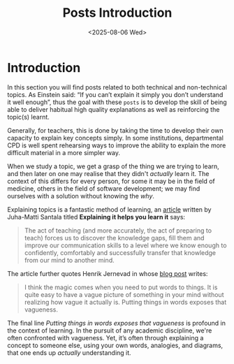 #+TITLE: Posts Introduction
#+OPTIONS: toc:nil num:nil
#+DATE: <2025-08-06 Wed>
#+FILETAGS: :introduction:

* Introduction

In this section you will find posts related to both technical and non-technical topics. As Einstein said: “If you can’t explain it simply you don’t understand it well enough”, thus the goal with these ~posts~ is to develop the skill of being able to deliver habitual high quality explanations as well as reinforcing the topic(s) learnt.

Generally, for teachers, this is done by taking the time to develop their own capacity to explain key concepts simply. In some institutions, departmental CPD is well spent rehearsing ways to improve the ability to explain the more difficult material in a more simpler way.

When we study a topic, we get a grasp of the thing we are trying to learn, and then later on one may realise that they didn't /actually/ learn it. The context of this differs for every person, for some it may be in the field of medicine, others in the field of software development; we may find ourselves with a solution without knowing the /why/.

Explaining topics is a fantastic method of learning, an [[https://hamatti.org/posts/explaining-it-helps-you-learn-it/][article]] written by Juha-Matti Santala titled *Explaining it helps you learn it* says:

#+BEGIN_QUOTE
The act of teaching (and more accurately, the act of preparing to teach) forces us to discover the knowledge gaps, fill them and improve our communication skills to a level where we know enough to confidently, comfortably and successfully transfer that knowledge from our mind to another mind. 
#+END_QUOTE

The article further quotes Henrik Jernevad in whose [[https://henko.net/blog/if-you-cant-explain-it-you-dont-understand-it/][blog post]] writes:

#+BEGIN_QUOTE
I think the magic comes when you need to put words to things. It is quite easy to have a vague picture of something in your mind without realizing how vague it actually is. Putting things in words exposes that vagueness. 
#+END_QUOTE

The final line /Putting things in words exposes that vagueness/ is profound in the context of learning. In the pursuit of any academic discipline, we're often confronted with vagueness. Yet, it’s often through explaining a concept to someone else, using your own words, analogies, and diagrams, that one ends up /actually/ understanding it.

